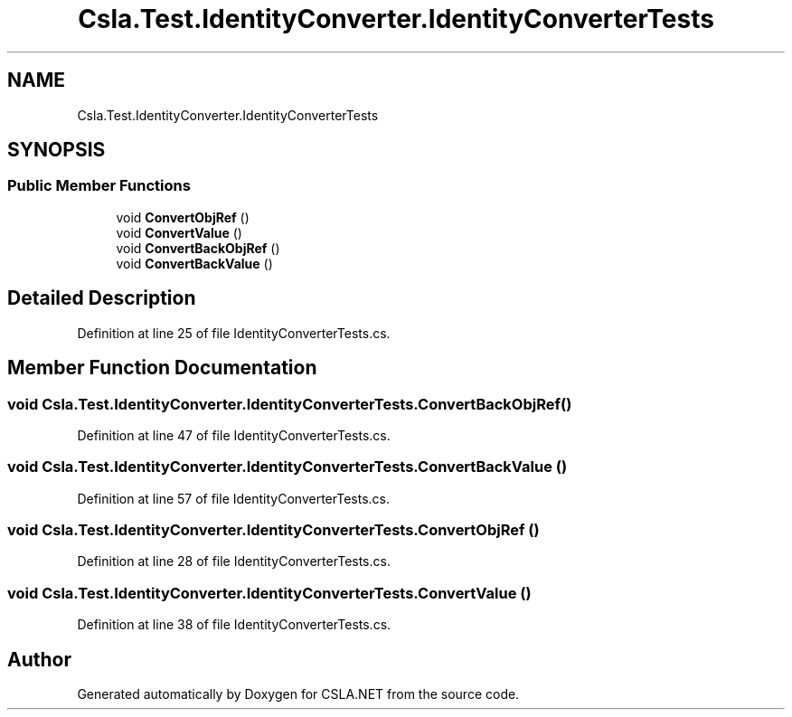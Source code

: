 .TH "Csla.Test.IdentityConverter.IdentityConverterTests" 3 "Wed Jul 21 2021" "Version 5.4.2" "CSLA.NET" \" -*- nroff -*-
.ad l
.nh
.SH NAME
Csla.Test.IdentityConverter.IdentityConverterTests
.SH SYNOPSIS
.br
.PP
.SS "Public Member Functions"

.in +1c
.ti -1c
.RI "void \fBConvertObjRef\fP ()"
.br
.ti -1c
.RI "void \fBConvertValue\fP ()"
.br
.ti -1c
.RI "void \fBConvertBackObjRef\fP ()"
.br
.ti -1c
.RI "void \fBConvertBackValue\fP ()"
.br
.in -1c
.SH "Detailed Description"
.PP 
Definition at line 25 of file IdentityConverterTests\&.cs\&.
.SH "Member Function Documentation"
.PP 
.SS "void Csla\&.Test\&.IdentityConverter\&.IdentityConverterTests\&.ConvertBackObjRef ()"

.PP
Definition at line 47 of file IdentityConverterTests\&.cs\&.
.SS "void Csla\&.Test\&.IdentityConverter\&.IdentityConverterTests\&.ConvertBackValue ()"

.PP
Definition at line 57 of file IdentityConverterTests\&.cs\&.
.SS "void Csla\&.Test\&.IdentityConverter\&.IdentityConverterTests\&.ConvertObjRef ()"

.PP
Definition at line 28 of file IdentityConverterTests\&.cs\&.
.SS "void Csla\&.Test\&.IdentityConverter\&.IdentityConverterTests\&.ConvertValue ()"

.PP
Definition at line 38 of file IdentityConverterTests\&.cs\&.

.SH "Author"
.PP 
Generated automatically by Doxygen for CSLA\&.NET from the source code\&.
